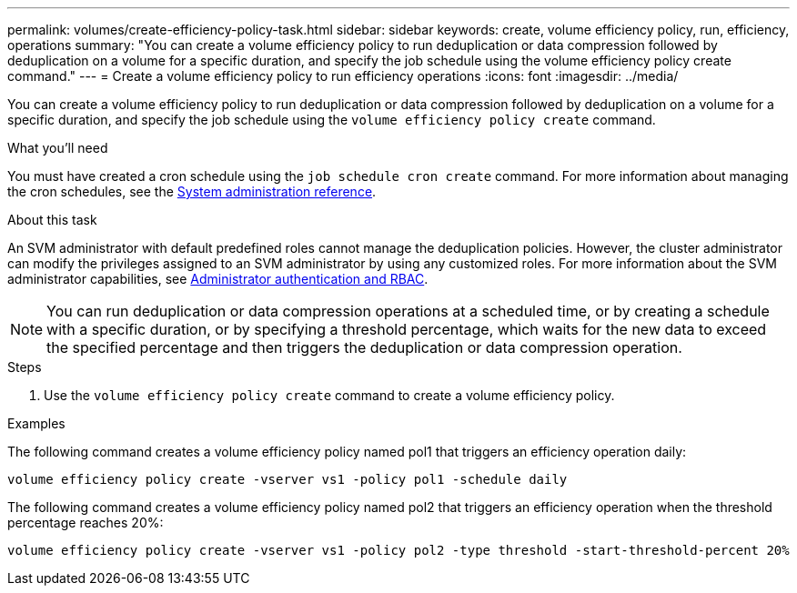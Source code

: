---
permalink: volumes/create-efficiency-policy-task.html
sidebar: sidebar
keywords: create, volume efficiency policy, run, efficiency, operations
summary: "You can create a volume efficiency policy to run deduplication or data compression followed by deduplication on a volume for a specific duration, and specify the job schedule using the volume efficiency policy create command."
---
= Create a volume efficiency policy to run efficiency operations
:icons: font
:imagesdir: ../media/

[.lead]
You can create a volume efficiency policy to run deduplication or data compression followed by deduplication on a volume for a specific duration, and specify the job schedule using the `volume efficiency policy create` command.

.What you'll need

You must have created a cron schedule using the `job schedule cron create` command. For more information about managing the cron schedules, see the link:../system-admin/index.html[System administration reference].

.About this task

An SVM administrator with default predefined roles cannot manage the deduplication policies. However, the cluster administrator can modify the privileges assigned to an SVM administrator by using any customized roles. For more information about the SVM administrator capabilities, see link:../authentication/index.html[Administrator authentication and RBAC].

[NOTE]
====
You can run deduplication or data compression operations at a scheduled time, or by creating a schedule with a specific duration, or by specifying a threshold percentage, which waits for the new data to exceed the specified percentage and then triggers the deduplication or data compression operation.
====

.Steps

. Use the `volume efficiency policy create` command to create a volume efficiency policy.

.Examples

The following command creates a volume efficiency policy named pol1 that triggers an efficiency operation daily:

`volume efficiency policy create -vserver vs1 -policy pol1 -schedule daily`

The following command creates a volume efficiency policy named pol2 that triggers an efficiency operation when the threshold percentage reaches 20%:

`volume efficiency policy create -vserver vs1 -policy pol2 -type threshold -start-threshold-percent 20%`
